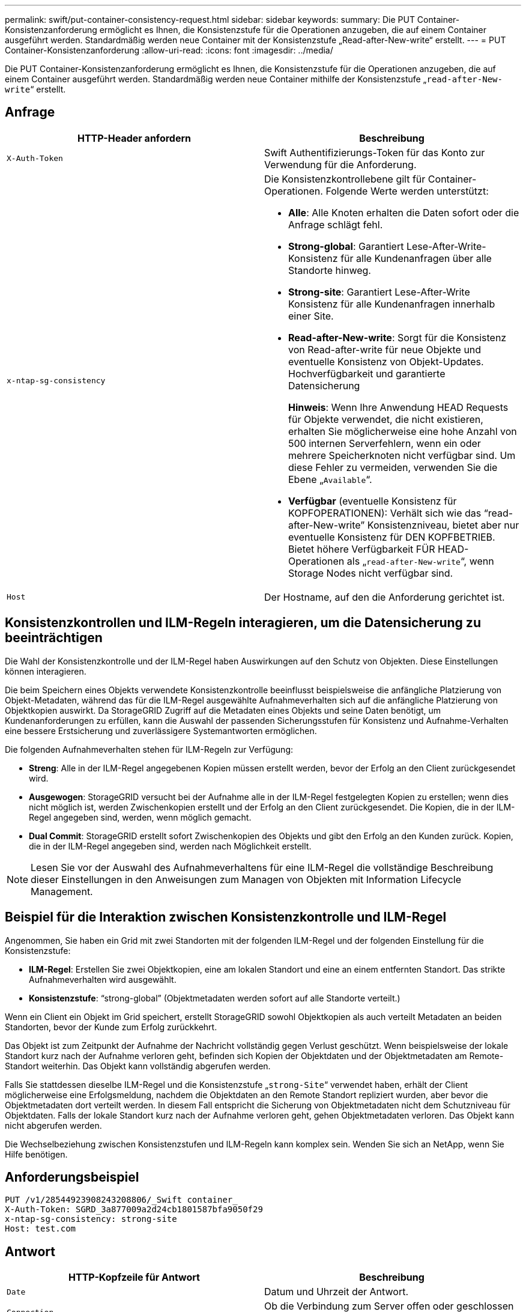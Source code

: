 ---
permalink: swift/put-container-consistency-request.html 
sidebar: sidebar 
keywords:  
summary: Die PUT Container-Konsistenzanforderung ermöglicht es Ihnen, die Konsistenzstufe für die Operationen anzugeben, die auf einem Container ausgeführt werden. Standardmäßig werden neue Container mit der Konsistenzstufe „Read-after-New-write“ erstellt. 
---
= PUT Container-Konsistenzanforderung
:allow-uri-read: 
:icons: font
:imagesdir: ../media/


[role="lead"]
Die PUT Container-Konsistenzanforderung ermöglicht es Ihnen, die Konsistenzstufe für die Operationen anzugeben, die auf einem Container ausgeführt werden. Standardmäßig werden neue Container mithilfe der Konsistenzstufe „`read-after-New-write`“ erstellt.



== Anfrage

|===
| HTTP-Header anfordern | Beschreibung 


 a| 
`X-Auth-Token`
 a| 
Swift Authentifizierungs-Token für das Konto zur Verwendung für die Anforderung.



 a| 
`x-ntap-sg-consistency`
 a| 
Die Konsistenzkontrollebene gilt für Container-Operationen. Folgende Werte werden unterstützt:

* *Alle*: Alle Knoten erhalten die Daten sofort oder die Anfrage schlägt fehl.
* *Strong-global*: Garantiert Lese-After-Write-Konsistenz für alle Kundenanfragen über alle Standorte hinweg.
* *Strong-site*: Garantiert Lese-After-Write Konsistenz für alle Kundenanfragen innerhalb einer Site.
* *Read-after-New-write*: Sorgt für die Konsistenz von Read-after-write für neue Objekte und eventuelle Konsistenz von Objekt-Updates. Hochverfügbarkeit und garantierte Datensicherung
+
*Hinweis*: Wenn Ihre Anwendung HEAD Requests für Objekte verwendet, die nicht existieren, erhalten Sie möglicherweise eine hohe Anzahl von 500 internen Serverfehlern, wenn ein oder mehrere Speicherknoten nicht verfügbar sind. Um diese Fehler zu vermeiden, verwenden Sie die Ebene „`Available`“.

* *Verfügbar* (eventuelle Konsistenz für KOPFOPERATIONEN): Verhält sich wie das "`read-after-New-write`" Konsistenzniveau, bietet aber nur eventuelle Konsistenz für DEN KOPFBETRIEB. Bietet höhere Verfügbarkeit FÜR HEAD-Operationen als „`read-after-New-write`“, wenn Storage Nodes nicht verfügbar sind.




 a| 
`Host`
 a| 
Der Hostname, auf den die Anforderung gerichtet ist.

|===


== Konsistenzkontrollen und ILM-Regeln interagieren, um die Datensicherung zu beeinträchtigen

Die Wahl der Konsistenzkontrolle und der ILM-Regel haben Auswirkungen auf den Schutz von Objekten. Diese Einstellungen können interagieren.

Die beim Speichern eines Objekts verwendete Konsistenzkontrolle beeinflusst beispielsweise die anfängliche Platzierung von Objekt-Metadaten, während das für die ILM-Regel ausgewählte Aufnahmeverhalten sich auf die anfängliche Platzierung von Objektkopien auswirkt. Da StorageGRID Zugriff auf die Metadaten eines Objekts und seine Daten benötigt, um Kundenanforderungen zu erfüllen, kann die Auswahl der passenden Sicherungsstufen für Konsistenz und Aufnahme-Verhalten eine bessere Erstsicherung und zuverlässigere Systemantworten ermöglichen.

Die folgenden Aufnahmeverhalten stehen für ILM-Regeln zur Verfügung:

* *Streng*: Alle in der ILM-Regel angegebenen Kopien müssen erstellt werden, bevor der Erfolg an den Client zurückgesendet wird.
* *Ausgewogen*: StorageGRID versucht bei der Aufnahme alle in der ILM-Regel festgelegten Kopien zu erstellen; wenn dies nicht möglich ist, werden Zwischenkopien erstellt und der Erfolg an den Client zurückgesendet. Die Kopien, die in der ILM-Regel angegeben sind, werden, wenn möglich gemacht.
* *Dual Commit*: StorageGRID erstellt sofort Zwischenkopien des Objekts und gibt den Erfolg an den Kunden zurück. Kopien, die in der ILM-Regel angegeben sind, werden nach Möglichkeit erstellt.



NOTE: Lesen Sie vor der Auswahl des Aufnahmeverhaltens für eine ILM-Regel die vollständige Beschreibung dieser Einstellungen in den Anweisungen zum Managen von Objekten mit Information Lifecycle Management.



== Beispiel für die Interaktion zwischen Konsistenzkontrolle und ILM-Regel

Angenommen, Sie haben ein Grid mit zwei Standorten mit der folgenden ILM-Regel und der folgenden Einstellung für die Konsistenzstufe:

* *ILM-Regel*: Erstellen Sie zwei Objektkopien, eine am lokalen Standort und eine an einem entfernten Standort. Das strikte Aufnahmeverhalten wird ausgewählt.
* *Konsistenzstufe*: "`strong-global`" (Objektmetadaten werden sofort auf alle Standorte verteilt.)


Wenn ein Client ein Objekt im Grid speichert, erstellt StorageGRID sowohl Objektkopien als auch verteilt Metadaten an beiden Standorten, bevor der Kunde zum Erfolg zurückkehrt.

Das Objekt ist zum Zeitpunkt der Aufnahme der Nachricht vollständig gegen Verlust geschützt. Wenn beispielsweise der lokale Standort kurz nach der Aufnahme verloren geht, befinden sich Kopien der Objektdaten und der Objektmetadaten am Remote-Standort weiterhin. Das Objekt kann vollständig abgerufen werden.

Falls Sie stattdessen dieselbe ILM-Regel und die Konsistenzstufe „`strong-Site`“ verwendet haben, erhält der Client möglicherweise eine Erfolgsmeldung, nachdem die Objektdaten an den Remote Standort repliziert wurden, aber bevor die Objektmetadaten dort verteilt werden. In diesem Fall entspricht die Sicherung von Objektmetadaten nicht dem Schutzniveau für Objektdaten. Falls der lokale Standort kurz nach der Aufnahme verloren geht, gehen Objektmetadaten verloren. Das Objekt kann nicht abgerufen werden.

Die Wechselbeziehung zwischen Konsistenzstufen und ILM-Regeln kann komplex sein. Wenden Sie sich an NetApp, wenn Sie Hilfe benötigen.



== Anforderungsbeispiel

[listing]
----
PUT /v1/28544923908243208806/_Swift container_
X-Auth-Token: SGRD_3a877009a2d24cb1801587bfa9050f29
x-ntap-sg-consistency: strong-site
Host: test.com
----


== Antwort

|===
| HTTP-Kopfzeile für Antwort | Beschreibung 


 a| 
`Date`
 a| 
Datum und Uhrzeit der Antwort.



 a| 
`Connection`
 a| 
Ob die Verbindung zum Server offen oder geschlossen ist.



 a| 
`X-Trans-Id`
 a| 
Die eindeutige Transaktions-ID für die Anforderung.



 a| 
`Content-Length`
 a| 
Die Länge des Reaktionskörpers.

|===


== Antwortbeispiel

[listing]
----
HTTP/1.1 204 No Content
Date: Sat, 29 Nov 2015 01:02:18 GMT
Connection: CLOSE
X-Trans-Id: 1936575373
Content-Length: 0
----
.Verwandte Informationen
link:../tenant/index.html["Verwenden Sie ein Mandantenkonto"]
